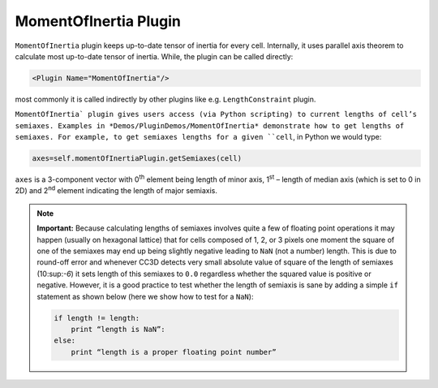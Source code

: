 MomentOfInertia Plugin
----------------------

``MomentOfInertia`` plugin keeps up-to-date tensor of inertia for every cell. Internally, it uses
parallel axis theorem to calculate most up-to-date tensor of inertia. While, the plugin
can be called directly:

.. code-block::

   <Plugin Name="MomentOfInertia"/>

most commonly it is called indirectly by other plugins like e.g. ``LengthConstraint``
plugin.

``MomentOfInertia` plugin gives users access (via Python scripting) to
current lengths of cell’s semiaxes. Examples in *Demos/PluginDemos/MomentOfInertia*
demonstrate how to get lengths of semiaxes. For example, to get semiaxes lengths for
a given ``cell``, in Python we would type:

.. code-block:: python

   axes=self.momentOfInertiaPlugin.getSemiaxes(cell)

``axes`` is a 3-component vector with 0\ :sup:`th` element being length of
minor axis, 1\ :sup:`st` – length of median axis (which is set to 0 in
2D) and 2\ :sup:`nd` element indicating the length of major semiaxis.

.. note::

   **Important:** Because calculating lengths of semiaxes involves quite a
   few of floating point operations it may happen (usually on hexagonal
   lattice) that for cells composed of 1, 2, or 3 pixels one moment the
   square of one of the semiaxes may end up being slightly negative leading
   to ``NaN`` (not a number) length. This is due to round-off error and whenever
   CC3D detects very small absolute value of square of the length of
   semiaxes (10:sup:`-6`) it sets length of this semiaxes to ``0.0`` regardless
   whether the squared value is positive or negative. However, it is a good
   practice to test whether the length of semiaxis is sane by adding a simple
   ``if`` statement as shown below (here we show how to test for a ``NaN``):

   .. code-block:: python

      if length != length:
          print “length is NaN”:
      else:
          print “length is a proper floating point number”

